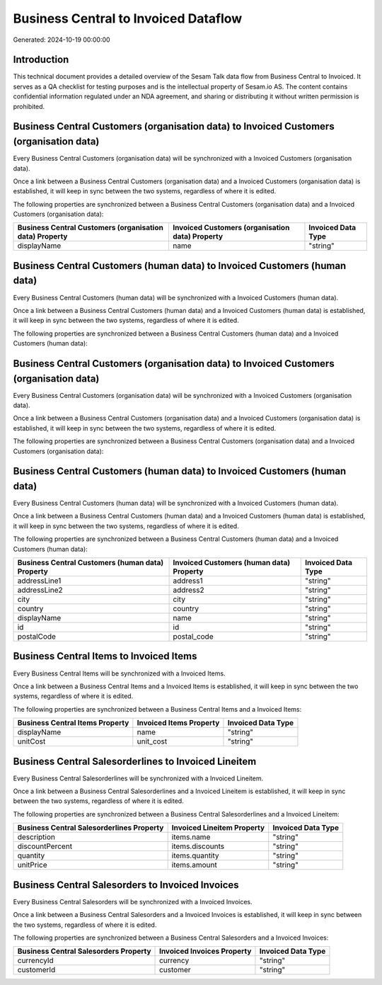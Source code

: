 =====================================
Business Central to Invoiced Dataflow
=====================================

Generated: 2024-10-19 00:00:00

Introduction
------------

This technical document provides a detailed overview of the Sesam Talk data flow from Business Central to Invoiced. It serves as a QA checklist for testing purposes and is the intellectual property of Sesam.io AS. The content contains confidential information regulated under an NDA agreement, and sharing or distributing it without written permission is prohibited.

Business Central Customers (organisation data) to Invoiced Customers (organisation data)
----------------------------------------------------------------------------------------
Every Business Central Customers (organisation data) will be synchronized with a Invoiced Customers (organisation data).

Once a link between a Business Central Customers (organisation data) and a Invoiced Customers (organisation data) is established, it will keep in sync between the two systems, regardless of where it is edited.

The following properties are synchronized between a Business Central Customers (organisation data) and a Invoiced Customers (organisation data):

.. list-table::
   :header-rows: 1

   * - Business Central Customers (organisation data) Property
     - Invoiced Customers (organisation data) Property
     - Invoiced Data Type
   * - displayName
     - name
     - "string"


Business Central Customers (human data) to Invoiced Customers (human data)
--------------------------------------------------------------------------
Every Business Central Customers (human data) will be synchronized with a Invoiced Customers (human data).

Once a link between a Business Central Customers (human data) and a Invoiced Customers (human data) is established, it will keep in sync between the two systems, regardless of where it is edited.

The following properties are synchronized between a Business Central Customers (human data) and a Invoiced Customers (human data):

.. list-table::
   :header-rows: 1

   * - Business Central Customers (human data) Property
     - Invoiced Customers (human data) Property
     - Invoiced Data Type


Business Central Customers (organisation data) to Invoiced Customers (organisation data)
----------------------------------------------------------------------------------------
Every Business Central Customers (organisation data) will be synchronized with a Invoiced Customers (organisation data).

Once a link between a Business Central Customers (organisation data) and a Invoiced Customers (organisation data) is established, it will keep in sync between the two systems, regardless of where it is edited.

The following properties are synchronized between a Business Central Customers (organisation data) and a Invoiced Customers (organisation data):

.. list-table::
   :header-rows: 1

   * - Business Central Customers (organisation data) Property
     - Invoiced Customers (organisation data) Property
     - Invoiced Data Type


Business Central Customers (human data) to Invoiced Customers (human data)
--------------------------------------------------------------------------
Every Business Central Customers (human data) will be synchronized with a Invoiced Customers (human data).

Once a link between a Business Central Customers (human data) and a Invoiced Customers (human data) is established, it will keep in sync between the two systems, regardless of where it is edited.

The following properties are synchronized between a Business Central Customers (human data) and a Invoiced Customers (human data):

.. list-table::
   :header-rows: 1

   * - Business Central Customers (human data) Property
     - Invoiced Customers (human data) Property
     - Invoiced Data Type
   * - addressLine1
     - address1
     - "string"
   * - addressLine2
     - address2
     - "string"
   * - city
     - city
     - "string"
   * - country
     - country
     - "string"
   * - displayName
     - name
     - "string"
   * - id
     - id
     - "string"
   * - postalCode
     - postal_code
     - "string"


Business Central Items to Invoiced Items
----------------------------------------
Every Business Central Items will be synchronized with a Invoiced Items.

Once a link between a Business Central Items and a Invoiced Items is established, it will keep in sync between the two systems, regardless of where it is edited.

The following properties are synchronized between a Business Central Items and a Invoiced Items:

.. list-table::
   :header-rows: 1

   * - Business Central Items Property
     - Invoiced Items Property
     - Invoiced Data Type
   * - displayName
     - name
     - "string"
   * - unitCost
     - unit_cost
     - "string"


Business Central Salesorderlines to Invoiced Lineitem
-----------------------------------------------------
Every Business Central Salesorderlines will be synchronized with a Invoiced Lineitem.

Once a link between a Business Central Salesorderlines and a Invoiced Lineitem is established, it will keep in sync between the two systems, regardless of where it is edited.

The following properties are synchronized between a Business Central Salesorderlines and a Invoiced Lineitem:

.. list-table::
   :header-rows: 1

   * - Business Central Salesorderlines Property
     - Invoiced Lineitem Property
     - Invoiced Data Type
   * - description
     - items.name
     - "string"
   * - discountPercent
     - items.discounts
     - "string"
   * - quantity
     - items.quantity
     - "string"
   * - unitPrice
     - items.amount
     - "string"


Business Central Salesorders to Invoiced Invoices
-------------------------------------------------
Every Business Central Salesorders will be synchronized with a Invoiced Invoices.

Once a link between a Business Central Salesorders and a Invoiced Invoices is established, it will keep in sync between the two systems, regardless of where it is edited.

The following properties are synchronized between a Business Central Salesorders and a Invoiced Invoices:

.. list-table::
   :header-rows: 1

   * - Business Central Salesorders Property
     - Invoiced Invoices Property
     - Invoiced Data Type
   * - currencyId
     - currency
     - "string"
   * - customerId
     - customer
     - "string"

